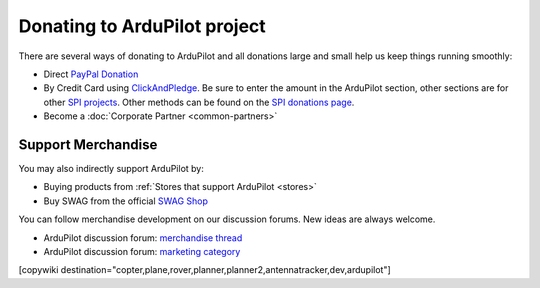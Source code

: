.. _common-donation:

=============================
Donating to ArduPilot project
=============================

There are several ways of donating to ArduPilot and all donations large and small help us keep things running smoothly:

- Direct `PayPal Donation <https://www.paypal.com/cgi-bin/webscr?cmd=_s-xclick&hosted_button_id=BBF28AFAD58B2>`__
- By Credit Card using `ClickAndPledge <https://co.clickandpledge.com/advanced/default.aspx?wid=34115>`__.  Be sure to enter the amount in the ArduPilot section, other sections are for other `SPI projects <http://www.spi-inc.org/>`__.  Other methods can be found on the `SPI donations page <http://www.spi-inc.org/donations/>`__.
- Become a :doc:`Corporate Partner <common-partners>`
 
Support Merchandise
===================  

You may also indirectly support ArduPilot by:

- Buying products from :ref:`Stores that support ArduPilot <stores>`
- Buy SWAG from the official `SWAG Shop <https://shop.ardupilot.org/>`__

.. image:: ../../../images/jDrones_ArduPilot_merchandize-keyring_Front_500px.jpg
    :target: ../../_images/jDrones_ArduPilot_merchandize-keyring_Front_500px.jpg

You can follow merchandise development on our discussion forums. New ideas are always welcome.

- ArduPilot discussion forum: `merchandise thread <https://discuss.ardupilot.org/t/ardupilot-t-shirts-keychains-and-other-merchandise/9750>`__ 
- ArduPilot discussion forum: `marketing category <https://discuss.ardupilot.org/c/marketing>`__ 

[copywiki destination="copter,plane,rover,planner,planner2,antennatracker,dev,ardupilot"]
